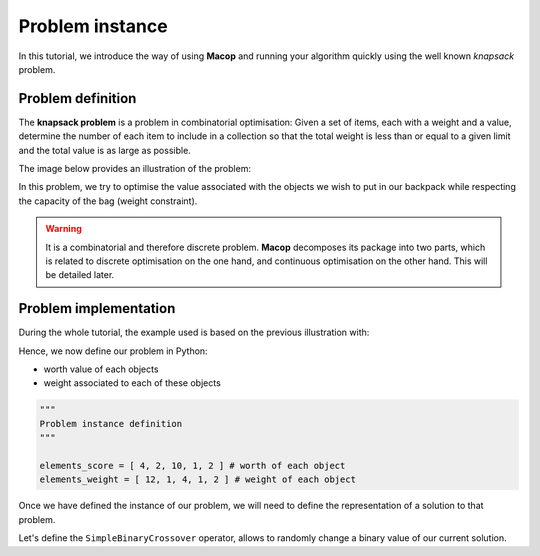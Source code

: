 Problem instance
===================

In this tutorial, we introduce the way of using **Macop** and running your algorithm quickly using the well known `knapsack` problem.

Problem definition
~~~~~~~~~~~~~~~~~~~~~~

The **knapsack problem** is a problem in combinatorial optimisation: Given a set of items, each with a weight and a value, determine the number of each item to include in a collection so that the total weight is less than or equal to a given limit and the total value is as large as possible.


The image below provides an illustration of the problem:

.. image:: ../_static/documentation/knapsack_problem.png
   :width: 300 px
   :align: center


In this problem, we try to optimise the value associated with the objects we wish to put in our backpack while respecting the capacity of the bag (weight constraint).

.. warning::
    It is a combinatorial and therefore discrete problem. **Macop** decomposes its package into two parts, which is related to discrete optimisation on the one hand, and continuous optimisation on the other hand. This will be detailed later.


Problem implementation
~~~~~~~~~~~~~~~~~~~~~~~~~~~

During the whole tutorial, the example used is based on the previous illustration with:

.. image:: ../_static/documentation/project_knapsack_problem.png
   :width: 600 px
   :align: center


Hence, we now define our problem in Python:

- worth value of each objects 
- weight associated to each of these objects

.. code-block:: python
    
    """
    Problem instance definition
    """

    elements_score = [ 4, 2, 10, 1, 2 ] # worth of each object
    elements_weight = [ 12, 1, 4, 1, 2 ] # weight of each object

Once we have defined the instance of our problem, we will need to define the representation of a solution to that problem.

Let's define the ``SimpleBinaryCrossover`` operator, allows to randomly change a binary value of our current solution.